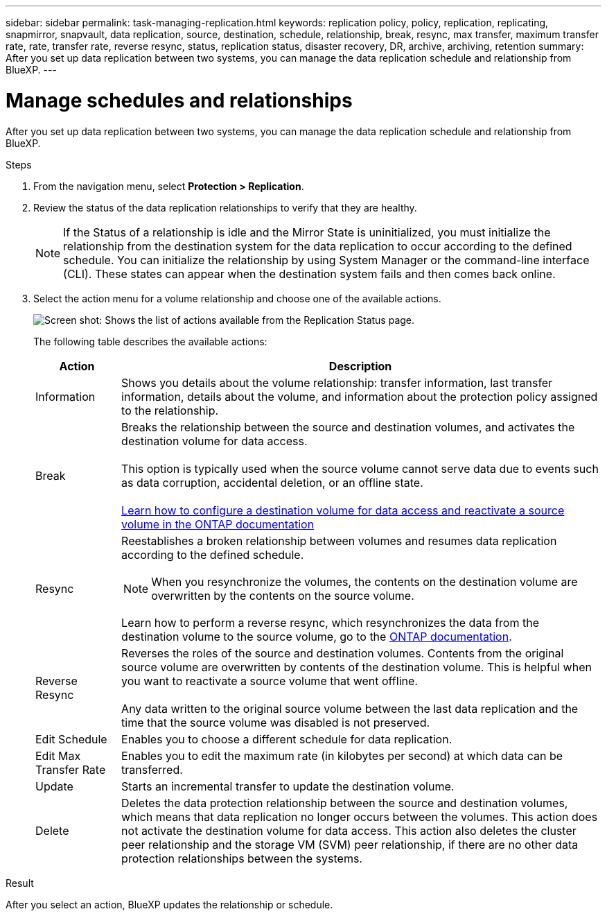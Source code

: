 ---
sidebar: sidebar
permalink: task-managing-replication.html
keywords: replication policy, policy, replication, replicating, snapmirror, snapvault, data replication, source, destination, schedule, relationship, break, resync, max transfer, maximum transfer rate, rate, transfer rate, reverse resync, status, replication status, disaster recovery, DR, archive, archiving, retention
summary: After you set up data replication between two systems, you can manage the data replication schedule and relationship from BlueXP.
---

= Manage schedules and relationships
:hardbreaks:
:nofooter:
:icons: font
:linkattrs:
:imagesdir: ./media/

[.lead]
After you set up data replication between two systems, you can manage the data replication schedule and relationship from BlueXP.

.Steps

. From the navigation menu, select *Protection > Replication*.

. Review the status of the data replication relationships to verify that they are healthy.
+
NOTE: If the Status of a relationship is idle and the Mirror State is uninitialized, you must initialize the relationship from the destination system for the data replication to occur according to the defined schedule. You can initialize the relationship by using System Manager or the command-line interface (CLI). These states can appear when the destination system fails and then comes back online.

. Select the action menu for a volume relationship and choose one of the available actions.
+
image:screenshot_replication_managing.gif[Screen shot: Shows the list of actions available from the Replication Status page.]
+
The following table describes the available actions:
+
[cols=2*,options="header",cols="15,85"]
|===
| Action
| Description

| Information | Shows you details about the volume relationship: transfer information, last transfer information, details about the volume, and information about the protection policy assigned to the relationship.

| Break | Breaks the relationship between the source and destination volumes, and activates the destination volume for data access.

This option is typically used when the source volume cannot serve data due to events such as data corruption, accidental deletion, or an offline state.

https://docs.netapp.com/us-en/ontap-sm-classic/volume-disaster-recovery/index.html[Learn how to configure a destination volume for data access and reactivate a source volume in the ONTAP documentation^]

| Resync a| Reestablishes a broken relationship between volumes and resumes data replication according to the defined schedule.

NOTE: When you resynchronize the volumes, the contents on the destination volume are overwritten by the contents on the source volume.

Learn how to perform a reverse resync, which resynchronizes the data from the destination volume to the source volume, go to the https://docs.netapp.com/us-en/ontap-sm-classic/volume-disaster-recovery/index.html[ONTAP documentation^].

| Reverse Resync | Reverses the roles of the source and destination volumes. Contents from the original source volume are overwritten by contents of the destination volume. This is helpful when you want to reactivate a source volume that went offline.

Any data written to the original source volume between the last data replication and the time that the source volume was disabled is not preserved.

| Edit Schedule | Enables you to choose a different schedule for data replication.

| Edit Max Transfer Rate | Enables you to edit the maximum rate (in kilobytes per second) at which data can be transferred.

| Update | Starts an incremental transfer to update the destination volume.

| Delete | Deletes the data protection relationship between the source and destination volumes, which means that data replication no longer occurs between the volumes. This action does not activate the destination volume for data access. This action also deletes the cluster peer relationship and the storage VM (SVM) peer relationship, if there are no other data protection relationships between the systems.
|===

.Result

After you select an action, BlueXP updates the relationship or schedule.

